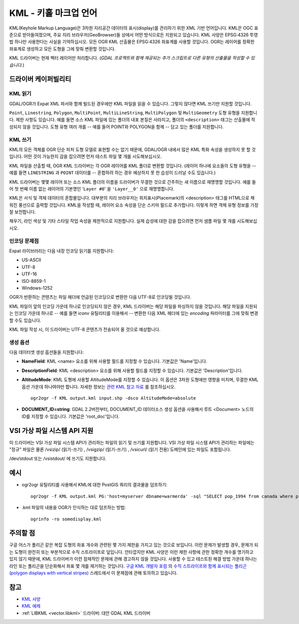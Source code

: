 .. _vector.kml:

KML - 키홀 마크업 언어
=============================

.. shortname:: KML

.. build_dependencies:: (읽기 지원에 libexpat 필요)

KML(Keyhole Markup Language)은 3차원 지리공간 데이터의 표시(display)를 관리하기 위한 XML 기반 언어입니다. KML은 OGC 표준으로 받아들여졌으며, 주요 지리 브라우저(GeoBrowser)들 상에서 어떤 방식으로든 지원되고 있습니다. KML 사양은 EPSG:4326 투영법 하나만 사용한다는 사실을 기억하십시오. 모든 OGR KML 산출물은 EPSG:4326 좌표계를 사용할 것입니다. OGR는 레이어를 정확한 좌표계로 생성하고 모든 도형을 그에 맞춰 변환할 것입니다.

KML 드라이버는 현재 벡터 레이어만 처리합니다. (*GDAL 프로젝트와 함께 제공되는 추가 스크립트로 다른 유형의 산출물을 작성할 수 있습니다.*)

드라이버 케이퍼빌리티
-------------------

.. supports_create::

.. supports_georeferencing::

.. supports_virtualio::

KML 읽기
~~~~~~~~~~~

GDAL/OGR가 Expat XML 파서와 함께 빌드된 경우에만 KML 파일을 읽을 수 있습니다. 그렇지 않다면 KML 쓰기만 지원할 것입니다.

``Point``, ``Linestring``, ``Polygon``, ``MultiPoint``, ``MultiLineString``, ``MultiPolygon`` 및 ``MultiGeometry`` 도형 유형을 지원합니다. 제한 사항도 있습니다. 예를 들면 소스 KML 파일에 있는 폴더의 내포 본질은 사라지고, 폴더의 ``<description>`` 태그는 산출물에 작성되지 않을 것입니다.
도형 유형 여러 개를 -- 예를 들어 POINT와 POLYGON을 함께 -- 담고 있는 폴더를 지원합니다.

KML 쓰기
~~~~~~~~~~~

KML의 모든 객체를 OGR 단순 피처 도형 모델로 표현할 수는 없기 때문에, GDAL/OGR 내에서 많은 KML 특화 속성을 생성하지 못 할 것입니다. 어떤 것이 가능한지 감을 잡으려면 먼저 테스트 파일 몇 개를 시도해보십시오.

KML 파일을 산출할 때, OGR KML 드라이버는 각 OGR 레이어를 KML 폴더로 변환할 것입니다. (레이어 하나에 요소들의 도형 유형을 -- 예를 들면 ``LINESTRING`` 과 ``POINT`` 데이터를 -- 혼합하려 하는 경우 예상하지 못 한 습성이 드러날 수도 있습니다.)

KML 드라이버는 몇몇 레이어 또는 소스 KML 폴더의 이름을 드라이버가 무결한 것으로 간주하는 새 이름으로 재명명할 것입니다. 예를 들어 첫 번째 이름 없는 레이어의 기본명인 '``Layer #0``' 을 ``'Layer__0'`` 으로 재명명합니다.

KML은 서식 및 객체 데이터의 혼합물입니다. 대부분의 지리 브라우저는 위치표시(Placemark)의 <description> 태그를 HTML으로 채워진 풍선으로 출력할 것입니다. KML을 작성할 때, 레이어 요소 속성을 단순 스키마 필드로 추가합니다. 이렇게 하면 객체 유형 정보를 가장 잘 보전합니다.

채우기, 라인 색상 및 기타 스타일 작업 속성을 제한적으로 지원합니다. 실제 습성에 대한 감을 잡으려면 먼저 샘플 파일 몇 개를 시도해보십시오.

인코딩 문제점
~~~~~~~~~~~~~~~

Expat 라이브러리는 다음 내장 인코딩 읽기를 지원합니다:

-  US-ASCII
-  UTF-8
-  UTF-16
-  ISO-8859-1
-  Windows-1252

OGR가 반환하는 콘텐츠는 파일 헤더에 언급된 인코딩으로 변환한 다음 UTF-8로 인코딩될 것입니다.

KML 파일이 앞의 인코딩 가운데 하나로 인코딩되지 않은 경우, KML 드라이버는 해당 파일을 파싱하지 않을 것입니다. 해당 파일을 지원되는 인코딩 가운데 하나로 -- 예를 들면 *iconv* 유틸리티를 이용해서 -- 변환한 다음 XML 헤더에 있는 *encoding* 파라미터를 그에 맞춰 변경할 수도 있습니다.

KML 파일 작성 시, 이 드라이버는 UTF-8 콘텐츠가 전송되어 올 것으로 예상합니다.

생성 옵션
~~~~~~~~~~~~~~~~

다음 데이터셋 생성 옵션들을 지원합니다:

-  **NameField**:
   KML <name> 요소를 위해 사용할 필드를 지정할 수 있습니다. 기본값은 'Name'입니다.

-  **DescriptionField**:
   KML <description> 요소를 위해 사용할 필드를 지정할 수 있습니다. 기본값은 'Description'입니다.

-  **AltitudeMode**:
   KML 도형에 사용할 AltitudeMode를 지정할 수 있습니다. 이 옵션은 3차원 도형에만 영향을 미치며, 무결한 KML 옵션 가운데 하나여야만 합니다. 자세한 정보는 `관련 KML 참고 자료 <http://code.google.com/apis/kml/documentation/kml_tags_21.html#altitudemode>`_ 를 참조하십시오.

   ::

      ogr2ogr -f KML output.kml input.shp -dsco AltitudeMode=absolute

-  **DOCUMENT_ID=string**:
   GDAL 2.2버전부터, DOCUMENT_ID 데이터소스 생성 옵션을 사용해서 루트 <Document> 노드의 ID를 지정할 수 있습니다. 기본값은 'root_doc'입니다.

VSI 가상 파일 시스템 API 지원
-----------------------------------

이 드라이버는 VSI 가상 파일 시스템 API가 관리하는 파일의 읽기 및 쓰기를 지원합니다. VSI 가상 파일 시스템 API가 관리하는 파일에는 "정규" 파일은 물론 /vsizip/ (읽기-쓰기) , /vsigzip/ (읽기-쓰기) , /vsicurl/ (읽기 전용) 도메인에 있는 파일도 포함됩니다.

/dev/stdout 또는 /vsistdout/ 에 쓰기도 지원합니다.

예시
-------

-  ogr2ogr 유틸리티를 사용해서 KML에 대한 PostGIS 쿼리의 결과물을 덤프하기:

   ::

      ogr2ogr -f KML output.kml PG:'host=myserver dbname=warmerda' -sql "SELECT pop_1994 from canada where province_name = 'Alberta'"

-  .kml 파일의 내용을 OGR가 인식하는 대로 덤프하는 방법:

   ::

      ogrinfo -ro somedisplay.kml

주의할 점
-------

구글 어스가 폴리곤 같은 복잡 도형의 좌표 개수와 관련된 몇 가지 제한을 가지고 있는 것으로 보입니다.
이런 문제가 발생할 경우, 문제가 되는 도형이 완전히 또는 부분적으로 수직 스트라이프로 덮입니다.
안타깝지만 KML 사양은 이런 제한 사항에 관한 정확한 개수를 명기하고 있지 않기 때문에, KML 드라이버가 이런 잠재적인 문제에 관해 경고하지 않을 것입니다.
사용할 수 있고 테스트된 해결 방법 가운데 하나는 라인 또는 폴리곤을 단순화해서 좌표 몇 개를 제거하는 것입니다.
`구글 KML 개발자 포럼 <http://groups.google.com/group/kml-support>`_ 의 `수직 스트라이프와 함께 표시되는 폴리곤(polygon displays with vertical stripes) <http://groups.google.com/group/kml-support-getting-started/browse_thread/thread/e6995b8073e69c41>`_ 스레드에서 이 문제점에 관해 토의하고 있습니다.

참고
--------

-  `KML 사양 <https://developers.google.com/kml/?csw=1>`_
-  `KML 예제 <https://developers.google.com/kml/documentation/kml_tut>`_
-  :ref:`LIBKML <vector.libkml>` 드라이버: 대안 GDAL KML 드라이버

